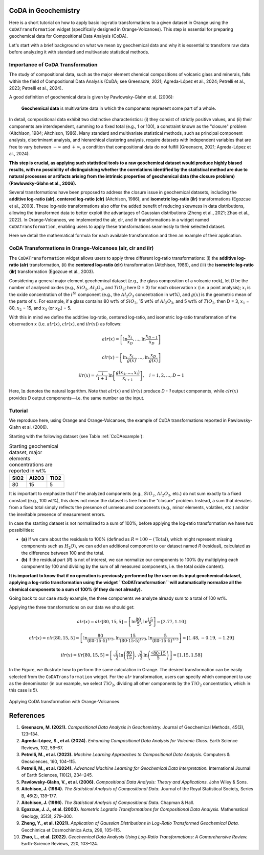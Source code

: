 CoDA in Geochemistry
=====================

Here is a short tutorial on how to apply basic log‐ratio transformations to a given dataset in Orange using the ``CoDATransformation`` widget (specifically designed in Orange‐Volcanoes). This step is essential for preparing geochemical data for Compositional Data Analysis (CoDA).

Let's start with a brief background on what we mean by geochemical data and why it is essential to transform raw data before analyzing it with standard and multivariate statistical methods.

Importance of CoDA Transformation
-----------------------------------

The study of compositional data, such as the major element chemical compositions of volcanic glass and minerals, falls within the field of Compositional Data Analysis (CoDA; see Greenacre, 2021; Agreda-López et al., 2024; Petrelli et al., 2023; Petrelli et al., 2024).

A good definition of geochemical data is given by Pawlowsky-Glahn et al. (2006):

   **Geochemical data** is multivariate data in which the components represent some part of a whole.

In detail, compositional data exhibit two distinctive characteristics: (i) they consist of strictly positive values, and (ii) their components are interdependent, summing to a fixed total (e.g., 1 or 100), a constraint known as the "closure" problem (Aitchison, 1984; Aitchison, 1986). Many standard and multivariate statistical methods, such as principal component analysis, discriminant analysis, and hierarchical clustering analysis, require datasets with independent variables that are free to vary between :math:`-\infty` and :math:`+\infty`, a condition that compositional data do not fulfill (Greenacre, 2021; Agreda-López et al., 2024).

**This step is crucial, as applying such statistical tools to a raw geochemical dataset would produce highly biased results, with no possibility of distinguishing whether the correlations identified by the statistical method are due to natural processes or artifacts arising from the intrinsic properties of geochemical data (the closure problem) (Pawlowsky-Glahn et al., 2006).**

Several transformations have been proposed to address the closure issue in geochemical datasets, including the **additive log‐ratio (alr)**, **centered log‐ratio (clr)** (Aitchison, 1986), and **isometric log‐ratio (ilr)** transformations (Egozcue et al., 2003). These log‐ratio transformations also offer the added benefit of reducing skewness in data distributions, allowing the transformed data to better exploit the advantages of Gaussian distributions (Zheng et al., 2021; Zhao et al., 2022). In Orange‐Volcanoes, we implemented the alr, clr, and ilr transformations in a widget named ``CoDATransformation``, enabling users to apply these transformations seamlessly to their selected dataset.

Here we detail the mathematical formula for each available transformation and then an example of their application.

CoDA Transformations in Orange-Volcanoes (alr, clr and ilr)
--------------------------------------------------------------

The ``CoDATransformation`` widget allows users to apply three different log‐ratio transformations: (i) the **additive log‐ratio (alr)** transformation, (ii) the **centered log‐ratio (clr)** transformation (Aitchison, 1986), and (iii) the **isometric log‐ratio (ilr)** transformation (Egozcue et al., 2003).

Considering a general major element geochemical dataset (e.g., the glass composition of a volcanic rock), let *D* be the number of analysed oxides (e.g., :math:`SiO_{2}`, :math:`Al_2O_3`, and :math:`TiO_2`; here D = 3) for each observation :math:`x` (i.e. a point analysis); :math:`x_i` is the oxide concentration of the :math:`i^{th}` component (e.g., the :math:`Al_2O_3` concentration in wt%), and :math:`g(x)` is the geometric mean of the parts of :math:`x`. For example, if a glass contains 80 wt% of :math:`SiO_2`, 15 wt% of :math:`Al_2O_3`, and 5 wt% of :math:`TiO_2`, then D = 3, :math:`x_1` = 80, :math:`x_2` = 15, and :math:`x_3` (or :math:`x_D`) = 5.

With this in mind we define the additive log‐ratio, centered log‐ratio, and isometric log‐ratio transformation of the observation :math:`x` (i.e. :math:`alr(x)`, :math:`clr(x)`, and :math:`ilr(x)`) as follows:

.. math::

   alr(x) = \left [ \ln\frac{x_{i}}{x_{D}}, \ldots, \ln\frac{x_{D-1}}{x_{D}} \right ]

.. math::

   clr(x) = \left [ \ln\frac{x_{i}}{g(x)}, \ldots, \ln\frac{x_{D}}{g(x)} \right ]

.. math::

   ilr(x) = \sqrt{\frac{i}{i+1}} \, \ln\left [ \frac{g(x_{1}, \ldots, x_{i})}{x_{i+1}} \right ], \quad i=1,2,\ldots, D-1

Here, :math:`\ln` denotes the natural logarithm. Note that :math:`alr(x)` and :math:`ilr(x)` produce *D - 1* output components, while :math:`clr(x)` provides *D* output components—i.e. the same number as the input.

Tutorial
--------

We reproduce here, using Orange and Orange‐Volcanoes, the example of CoDA transformations reported in Pawlowsky-Glahn et al. (2006).

Starting with the following dataset (see Table :ref:`CoDAexample`):

.. table:: Starting geochemical dataset, major elements concentrations are reported in wt%
   :name: CoDAexample

   +--------+-----------+--------+
   | SiO2   | Al2O3     | TiO2   |
   +========+===========+========+
   | 80     | 15        | 5      |
   +--------+-----------+--------+

It is important to emphasize that if the analyzed components (e.g., :math:`SiO_2`, :math:`Al_2O_3`, etc.) do not sum exactly to a fixed constant (e.g., 100 wt%), this does not mean the dataset is free from the “closure” problem. Instead, a sum that deviates from a fixed total simply reflects the presence of unmeasured components (e.g., minor elements, volatiles, etc.) and/or the inevitable presence of measurement errors.

In case the starting dataset is not normalized to a sum of 100%, before applying the log‐ratio transformation we have two possibilities:

- **(a)** If we care about the residuals to 100% (defined as :math:`R = 100 - (\text{Total})`, which might represent missing components such as :math:`H_2O`), we can add an additional component to our dataset named *R* (residual), calculated as the difference between 100 and the total.
- **(b)** If the residual part (*R*) is not of interest, we can normalize our components to 100% (by multiplying each component by 100 and dividing by the sum of all measured components, i.e. the total oxide content).

**It is important to know that if no operation is previously performed by the user on its input geochemical dataset, applying a log‐ratio transformation using the widget ``CoDATransformation`` will automatically normalize all the chemical components to a sum of 100% (if they do not already).**

Going back to our case study example, the three components we analyze already sum to a total of 100 wt%.

Applying the three transformations on our data we should get:

.. math::

   alr(x) = alr[80, 15, 5] = \left [ \ln\frac{80}{5}, \ln\frac{15}{5} \right ] = [2.77, 1.10]

.. math::

   clr(x) = clr[80, 15, 5] = \left [ \ln\frac{80}{(80\cdot15\cdot5)^{1/3}}, \ln\frac{15}{(80\cdot15\cdot5)^{1/3}}, \ln\frac{5}{(80\cdot15\cdot5)^{1/3}} \right ]
   = [1.48, -0.19, -1.29]

.. math::

   ilr(x) = ilr[80, 15, 5] = \left [ \sqrt{\frac{1}{2}} \, \ln\left(\frac{80}{15}\right), \sqrt{\frac{2}{3}} \, \ln\left(\frac{\sqrt{80\cdot15}}{5}\right) \right ]
   = [1.15, 1.58]

In the Figure, we illustrate how to perform the same calculation in Orange. The desired transformation can be easily selected from the ``CoDATransformation`` widget. For the :math:`alr` transformation, users can specify which component to use as the denominator (in our example, we select :math:`TiO_2`, dividing all other components by the :math:`TiO_2` concentration, which in this case is 5).


.. figure:: ../images/Fig_11.png
   :width: 80%
   :align: center

   Applying CoDA transformation with Orange-Volcanoes

References
==========

1. **Greenacre, M. (2021).** *Compositional Data Analysis in Geochemistry.* Journal of Geochemical Methods, 45(3), 123–134.

2. **Agreda-López, S., et al. (2024).** *Enhancing Compositional Data Analysis for Volcanic Glass.* Earth Science Reviews, 102, 56–67.

3. **Petrelli, M., et al. (2023).** *Machine Learning Approaches to Compositional Data Analysis.* Computers & Geosciences, 160, 104–115.

4. **Petrelli, M., et al. (2024).** *Advanced Machine Learning for Geochemical Data Interpretation.* International Journal of Earth Sciences, 110(2), 234–245.

5. **Pawlowsky-Glahn, V., et al. (2006).** *Compositional Data Analysis: Theory and Applications.* John Wiley & Sons.

6. **Aitchison, J. (1984).** *The Statistical Analysis of Compositional Data.* Journal of the Royal Statistical Society, Series B, 46(2), 139–177.

7. **Aitchison, J. (1986).** *The Statistical Analysis of Compositional Data.* Chapman & Hall.

8. **Egozcue, J. J., et al. (2003).** *Isometric Logratio Transformations for Compositional Data Analysis.* Mathematical Geology, 35(3), 279–300.

9. **Zheng, Y., et al. (2021).** *Application of Gaussian Distributions in Log-Ratio Transformed Geochemical Data.* Geochimica et Cosmochimica Acta, 299, 105–115.

10. **Zhao, L., et al. (2022).** *Geochemical Data Analysis Using Log-Ratio Transformations: A Comprehensive Review.* Earth-Science Reviews, 220, 103–124.
